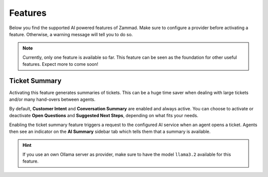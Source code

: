 Features
========

Below you find the supported AI powered features of Zammad. Make sure to
configure a provider before activating a feature. Otherwise, a warning message
will tell you to do so.

.. note:: Currently, only one feature is available so far. This feature can be
   seen as the foundation for other useful features. Expect more to come soon!

Ticket Summary
--------------

Activating this feature generates summaries of tickets. This can be a huge
time saver when dealing with large tickets and/or many hand-overs between
agents.

By default, **Customer Intent** and **Conversation Summary** are enabled and
always active. You can choose to activate or deactivate **Open Questions** and
**Suggested Next Steps**, depending on what fits your needs.

Enabling the ticket summary feature triggers a request to the configured AI
service when an agent opens a ticket. Agents then see an indicator on the
**AI Summary**  sidebar tab which tells them that a summary is available.

.. hint:: If you use an own Ollama server as provider, make sure to have the
   model ``llama3.2`` available for this feature.
